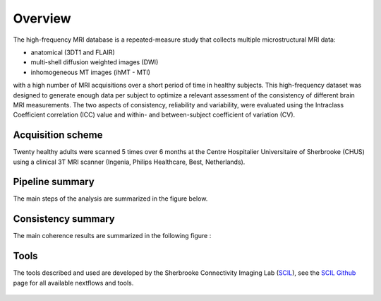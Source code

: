Overview
========

The high-frequency MRI database is a repeated-measure study that collects
multiple microstructural MRI data:

* anatomical (3DT1 and FLAIR)
* multi-shell diffusion weighted images (DWI)
* inhomogeneous MT images (ihMT - MTI)
    
with a high number of MRI acquisitions over a short period of time in healthy
subjects. This high-frequency dataset was designed to generate enough data per
subject to optimize a relevant assessment of the consistency of different brain
MRI measurements. The two aspects of consistency, reliability and variability,
were evaluated using the Intraclass Coefficient correlation (ICC) value and
within- and between-subject coefficient of variation (CV).


Acquisition scheme
------------------
Twenty healthy adults were scanned 5 times over 6 months at the Centre
Hospitalier Universitaire of Sherbrooke (CHUS) using a clinical 3T MRI scanner
(Ingenia, Philips Healthcare, Best, Netherlands).


Pipeline summary
----------------
The main steps of the analysis are summarized in the figure below.

.. figure:: ../pipeline/pipeline_summary.png
   :align: center
   :width: 700
   MTI : Magnetization Transfer Imaging, DTI: Diffusion Tensor Imaging, NODDI: Neurite Orientation Density and Dispersion Imaging, HARDI : High Angular Resolution Imaging. For a list of metrics see Table of Metrics generated in Pipeline description. 


Consistency summary
-------------------
The main coherence results are summarized in the following figure :

.. image:: summary_consistency.png
   :align: center
   :width: 900

Tools
------
The tools described and used are developed by the Sherbrooke Connectivity Imaging Lab (`SCIL`_), see the `SCIL Github`_ page for all available nextflows and tools.

 .. _SCIL: http://scil.usherbrooke.ca/en/
 
 .. _SCIL Github: https://github.com/scilus
